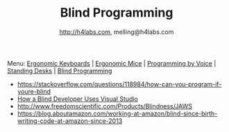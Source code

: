 #+STARTUP: showall
#+TITLE: Blind Programming
#+AUTHOR: http://h4labs.com, melling@h4labs.com
#+EMAIL: melling@h4labs.com
#+HTML_HEAD: <link rel="stylesheet" type="text/css" href="/resources/css/myorg.css" />

Menu: [[file:keyboards.org][Ergonomic Keyboards]] | [[file:mice.org][Ergonomic Mice]] | [[file:programming_by_voice.org][Programming by Voice]] | [[file:standing_desks.org][Standing Desks]] | [[file:blind_programming.org][Blind Programming]]

# Inbox
+ https://stackoverflow.com/questions/118984/how-can-you-program-if-youre-blind
+ [[https://news.ycombinator.com/item?id=14347908][How a Blind Developer Uses Visual Studio]]
+ http://www.freedomscientific.com/Products/Blindness/JAWS
+ https://blog.aboutamazon.com/working-at-amazon/blind-since-birth-writing-code-at-amazon-since-2013
